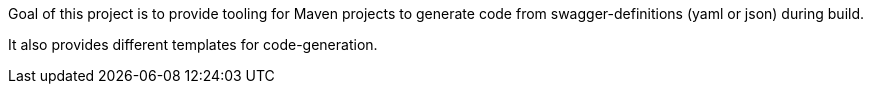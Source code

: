Goal of this project is to provide tooling for Maven projects to generate code from swagger-definitions (yaml or json)
during build.

It also provides different templates for code-generation.

